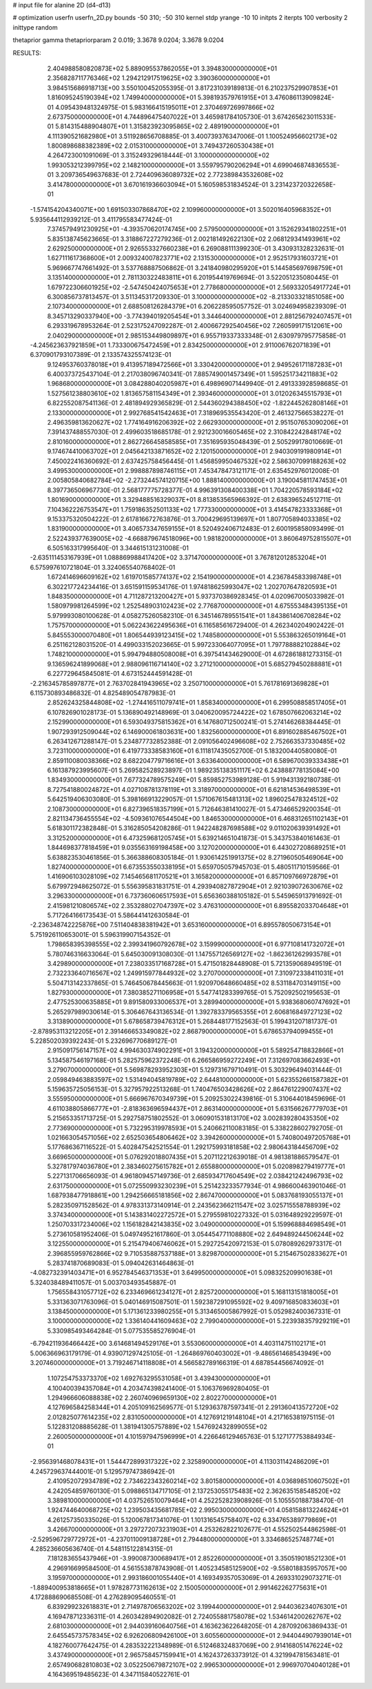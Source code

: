 # input file for alanine 2D (d4-d13)

# optimization
userfn       userfn_2D.py
bounds       -50 310; -50 310
kernel       stdp
yrange       -10 10
initpts      2
iterpts      100
verbosity    2
inittype     random

thetaprior gamma
thetapriorparam 2 0.019; 3.3678 9.0204; 3.3678 9.0204


RESULTS:
  2.404988580820873E+02  5.889095537862055E+01       3.394830000000000E+01
  2.356828711776346E+02  1.294212917519625E+02       3.390360000000000E+01       3.984515686918713E+00       3.550100452055395E-01  3.817231039189813E-01
  6.210237529907853E+01  1.816095245190394E+02       1.749940000000000E+01       5.398193579761915E+01       3.476086113909824E-01  4.095439481324975E-01
  5.983166415195011E+01  2.370469726997866E+02       2.673750000000000E+01       4.744896475407022E+01       3.465981784105730E-01  3.674265623011533E-01
  5.814315488904807E+01  1.315823923095865E+02       2.489190000000000E+01       4.111390521682980E+01       3.511928656708885E-01  3.400739376347006E-01
  1.100524956602173E+02  1.800898688382389E+02       2.015310000000000E+01       3.749437260530438E+01       4.264723001091069E-01  3.315249329618444E-01
  3.100000000000000E+02  1.993053212399795E+02       2.148210000000000E+01       3.559795790206294E+01       4.699046874836553E-01  3.209736549637683E-01
  2.724409636089732E+02  2.772389843532608E+02       3.414780000000000E+01       3.670161936603094E+01       5.160598531834524E-01  3.231423720322658E-01
 -1.574154204340071E+00  1.691503307868470E+02       2.109960000000000E+01       3.502016405968352E+01       5.935644112939212E-01  3.411795583477424E-01
  7.374579491230925E+01 -4.393570620174745E+00       2.579500000000000E+01       3.152629341802251E+01       5.835138745623665E-01  3.318867227279236E-01
  2.002181492622130E+02  2.068129341493961E+02       2.629250000000000E+01       2.926553327660238E+01       6.269088111399230E-01  3.430931328232631E-01
  1.627111617368600E+01  2.009324007823771E+02       2.131530000000000E+01       2.952517931603721E+01       5.969667747661492E-01  3.537768887506862E-01
  3.241840980295920E+01  5.144585697698759E+01       3.135140000000000E+01       2.781130322483811E+01       6.201954419769694E-01  3.522051235080445E-01
  1.679722306601925E+02 -2.547450424075653E+01       2.778680000000000E+01       2.569332054917724E+01       6.300856737813457E-01  3.511345317209330E-01
  3.100000000000000E+02 -8.213303321851058E+00       2.107340000000000E+01       2.688508126284379E+01       6.206228595057752E-01  3.024694958239309E-01
  8.345713290337940E+00 -3.774394019205454E+01       3.344640000000000E+01       2.881256792407457E+01       6.293319678953264E-01  2.523175247092287E-01
  2.400667292540456E+02  7.260599171512061E+00       2.040290000000000E+01       2.985153449809897E+01       6.955719337333348E-01  2.630979795775858E-01
 -4.245623637921859E+01  1.733300675472459E+01       2.834250000000000E+01       2.911006762071839E+01       6.370901793107389E-01  2.133574325574123E-01
  9.124953760378018E+01  9.413957189472566E+01       3.330420000000000E+01       2.949526171187283E+01       6.400373725437104E-01  2.217038096740341E-01
  7.885749001457349E+01  1.595251734211883E+02       1.968680000000000E+01       3.084288040205987E+01       6.498969071449940E-01  2.491333928598685E-01
  1.527561238803610E+02  1.813657581154349E+01       2.393460000000000E+01       3.012026345515793E+01       6.822552087541136E-01  2.481894929365829E-01
  2.544360294388450E+02 -1.822445262808146E+01       2.133000000000000E+01       2.992768541542463E+01       7.318969535543420E-01  2.461327566538227E-01
  2.496359813620627E+02  1.774164916206392E+02       2.662930000000000E+01       2.951507653090206E+01       7.391437488557030E-01  2.499603518685178E-01
  2.921230016605465E+02  2.310842242848174E+02       2.810160000000000E+01       2.862726645858585E+01       7.351695935048439E-01  2.505299178010669E-01
  9.174674410063702E+01  2.045642133871652E+02       2.120150000000000E+01       2.940309191980914E+01       7.450022416360692E-01  2.637425758456445E-01
  1.456859950467532E+02  2.586307099188263E+02       3.499530000000000E+01       2.998887898746115E+01       7.453478473121171E-01  2.635452976012008E-01
  2.005805840682784E+02 -2.273244574120715E+00       1.888140000000000E+01       3.190045811747453E+01       8.397736506967730E-01  2.568177775728377E-01
  4.996391308400338E+01  1.704220578593184E+02       1.801690000000000E+01       3.329488516329037E+01       8.813853565966392E-01  2.638396524512711E-01
  7.104362226753547E+01  1.759186352501133E+02       1.777330000000000E+01       3.414547823333368E+01       9.153375320504222E-01  2.617816672763876E-01
  3.700429695139697E+01  1.807705894033385E+02       1.831900000000000E+01       3.406573347659155E+01       8.520492406712483E-01  2.600195858093499E-01
  2.522439377639005E+02 -4.668879674518096E+00       1.981820000000000E+01       3.860649752815507E+01       6.505163317995640E-01  3.344615131231008E-01
 -2.635111453167939E+01  1.088869988417420E+02       3.371470000000000E+01       3.767812012853204E+01       6.575997610721804E-01  3.324065540768402E-01
  1.672414696609162E+02  1.619701585774137E+02       2.154190000000000E+01       4.236784583398748E+01       6.302217724234416E-01  3.651591159534176E-01
  1.974818625993047E+02  1.202707647820593E+01       1.848350000000000E+01       4.711287213200427E+01       5.937370386928345E-01  4.020967005033982E-01
  1.580979981264599E+02  1.252548903102423E+02       2.776870000000000E+01       4.675553484395135E+01       5.979993080100628E-01  4.058275260582310E-01
  6.345146789551541E+01  1.843861406708284E+02       1.757570000000000E+01       5.062243622495636E+01       6.116585616729400E-01  4.262340204902422E-01
  5.845553000070480E+01  1.806544939123415E+02       1.748580000000000E+01       5.553863265019164E+01       6.251162128031520E-01  4.499033152023665E-01
  5.997233064077095E+01  1.797788882102884E+02       1.748210000000000E+01       5.994794880508008E+01       6.397541434629000E-01  4.672861881273315E-01
  9.136596241899068E+01  2.988096116714140E+02       3.271210000000000E+01       5.685279450288881E+01       6.227729645845081E-01  4.673152444591428E-01
 -2.216345785897877E+01  2.763702841943965E+02       3.250710000000000E+01       5.761781691369828E+01       6.115730893486832E-01  4.825489054787983E-01
  2.852624325844808E+02 -1.274416511079741E+01       1.858340000000000E+01       6.299508858517405E+01       6.107826901028173E-01  5.136890492148969E-01
  3.040620095724422E+02  1.678507662063214E+02       2.152990000000000E+01       6.593049375815362E+01       6.147680712500241E-01  5.274146268384445E-01
  1.907293912509044E+02  6.146900061803631E+00       1.832560000000000E+01       6.891602885467502E+01       6.263412671288147E-01  5.234877732852388E-01
  2.091056402496608E+02  2.752663537330485E+02       3.723110000000000E+01       6.419773338583160E+01       6.111817435052700E-01  5.183200440580080E-01
  2.859110080038366E+02  8.682204779716616E+01       3.633640000000000E+01       6.589670039333438E+01       6.161387923995607E-01  5.269582528923897E-01
  1.989235138351117E+02  6.243888778135084E+00       1.834930000000000E+01       7.677324789575249E+01       5.859852753989128E-01  5.919431392180738E-01
  8.727541880024872E+01  4.027108781378119E+01       3.318970000000000E+01       6.621814536498539E+01       5.642519406303080E-01  5.398166913229057E-01
  1.571067615481313E+02  1.896025478324512E+02       2.108730000000000E+01       6.827396518357199E+01       5.712646381410027E-01  5.473466529200354E-01
  2.821134736455554E+02 -4.509361076544504E+00       1.846530000000000E+01       6.468312651102143E+01       5.618301172382848E-01  5.316285054208286E-01
  1.942248287698588E+02  9.011020639391492E+01       3.312520000000000E+01       6.473259681205745E+01       5.639214651041873E-01  5.343753840161463E-01
  1.844698377818459E+01  9.035563169198458E+00       3.127020000000000E+01       6.443027208689251E+01       5.638823530461856E-01  5.366388608305184E-01
  1.930614251991375E+02  8.271960505469064E+00       1.827400000000000E+01       6.673553550338195E+01       5.659705057945703E-01  5.480511710159566E-01
  1.416906103028109E+02  7.145465681170521E+01       3.165820000000000E+01       6.857109766972879E+01       5.679972948625072E-01  5.556395831831751E-01
  4.293940827872904E+01  2.921039072630676E+02       3.296330000000000E+01       6.737360606517593E+01       5.656360388105182E-01  5.545965913791692E-01
  2.415981210806574E+02  2.353288027047397E+02       3.476310000000000E+01       6.895582033704648E+01       5.717264166173543E-01  5.586441412630584E-01
 -2.236348742225876E+00  7.511404838381942E+01       3.653160000000000E+01       6.895578050673154E+01       5.751926110653001E-01  5.596319907154352E-01
  1.798658395398555E+02  2.399341960792678E+02       3.159990000000000E+01       6.977108141732072E+01       5.780746316633064E-01  5.645030091308030E-01
  1.147557126569127E+02 -1.862361262993578E+01       3.429890000000000E+01       7.238033517168728E+01       5.471501828448908E-01  5.721359068949519E-01
  2.732233640716567E+02  1.249915977844932E+02       3.270700000000000E+01       7.310972338411031E+01       5.504713142337865E-01  5.746450678445663E-01
  1.920970648660485E+02  8.531184703149115E+00       1.827930000000000E+01       7.380385271106958E+01       5.547741283399765E-01  5.752092502195653E-01
  2.477525300635885E+01  9.891580933006537E+01       3.289940000000000E+01       5.938368060747692E+01       5.265297989030614E-01  5.306467643136534E-01
  1.392783379565355E+01  2.606816849727123E+02       3.313890000000000E+01       5.678658739476312E+01       5.268448177152563E-01  5.199431207181737E-01
 -2.878953113212205E+01  2.391466653349082E+02       2.868790000000000E+01       5.678653794099455E+01       5.228502039392243E-01  5.232696770689127E-01
  2.915091756147157E+02  4.994630374902291E+01       3.194320000000000E+01       5.589254718832866E+01       5.134587546197168E-01  5.282575962372248E-01
  6.266586959272249E+01  7.312697083662493E+01       3.279070000000000E+01       5.569878293952303E+01       5.129731679710491E-01  5.303296494031444E-01
  2.059849463883597E+02  1.531494045819789E+02       2.644810000000000E+01       5.623552661587382E+01       5.159635725056153E-01  5.327957922513268E-01
  1.740476503428626E+02  2.864761229007437E+02       3.555950000000000E+01       5.666967670349739E+01       5.209253022439816E-01  5.310644018459696E-01
  4.611038805866777E+01 -2.818363696594437E+01       2.863140000000000E+01       5.631566267779703E+01       5.215653351713725E-01  5.292758751802552E-01
  3.060901531813170E+02  3.002839280435350E+02       2.773690000000000E+01       5.732295319978593E+01       5.240662110083185E-01  5.338228602792705E-01
  1.021663054571056E+02  2.652503654806462E+02       3.394260000000000E+01       5.740800497205768E+01       5.177686367116522E-01  5.402847542521554E-01
  1.292175993181858E+02  2.980643184456709E+02       3.669650000000000E+01       5.076292018807435E+01       5.207112212639018E-01  4.981381886579547E-01
  5.327817974036780E+01  2.383460275615782E+01       2.655880000000000E+01       5.020898279419777E+01       5.227131706656093E-01  4.961809457149736E-01
  2.685934717604549E+02  2.038421242496793E+02       2.631750000000000E+01       5.072550993230239E+01       5.251423233577934E-01  4.986600463901046E-01
  1.687938477918861E+00  1.294256665181856E+02       2.867470000000000E+01       5.083768193055137E+01       5.282350971528562E-01  4.978331373140914E-01
  2.243562366211547E+02  3.025715558788939E+02       3.374340000000000E+01       5.143831402272572E+01       5.279559810227332E-01  5.031648929229597E-01
  1.250703317234006E+02  1.156182842143835E+02       3.049000000000000E+01       5.159968884698549E+01       5.273610581952406E-01  5.049749521617860E-01
  3.054454771108880E+02  2.649489244506244E+02       3.122550000000000E+01       5.215479406746062E+01       5.292725420972153E-01  5.078089262973317E-01
  2.396855959762866E+02  9.710535887537188E+01       3.829870000000000E+01       5.215467502833627E+01       5.283741870689083E-01  5.094042631464863E-01
 -4.082732391403471E+01  6.952784546371353E+01       3.649950000000000E+01       5.098325209901638E+01       5.324038489411057E-01  5.003703493545887E-01
  1.756558431057712E+02  6.233469661234127E+01       2.825720000000000E+01       5.168113151818005E+01       5.331363071763096E-01  5.040146915087501E-01
  1.592387291095592E+02  9.409716850833603E+01       3.138450000000000E+01       5.171361233980255E+01       5.313465005867992E-01  5.052982400367331E-01
  3.100000000000000E+02  1.336140441609463E+02       2.799040000000000E+01       5.223938357929219E+01       5.330985493464284E-01  5.077535585276904E-01
 -6.794211936466442E+00  3.614681494529176E+01       3.553060000000000E+01       4.403114751102171E+01       5.006366963179179E-01  4.939071297425105E-01
 -1.264869760403002E+01 -9.486561468543949E+00       3.207460000000000E+01       3.719246714118808E+01       4.566582789166319E-01  4.687854456674092E-01
  1.107254753373370E+02  1.692763295531058E+01       3.439430000000000E+01       4.100400394357084E+01       4.203474398241400E-01  5.106376969280405E-01
  1.294966606088838E+02  2.260740969659130E+02       2.802270000000000E+01       4.127696584258344E+01       4.205109162569577E-01  5.129363787597341E-01
  2.291360413572720E+02  2.012825077614235E+02       2.831050000000000E+01       4.127691219148104E+01       4.217165381975115E-01  5.122831208885628E-01
  1.381941305757889E+02  1.547692432899055E+02       2.260050000000000E+01       4.101597947596999E+01       4.226646129465763E-01  5.127177753884934E-01
 -2.956391468078431E+01  1.544472899317322E+02       2.325890000000000E+01       4.113031142486209E+01       4.245729637444001E-01  5.129579747386942E-01
  2.410952072934789E+02  2.734622343260214E+02       3.801580000000000E+01       4.036898510607502E+01       4.242054859760130E-01  5.098865134717105E-01
  2.137253055175483E+02  2.362635158548520E+02       3.389810000000000E+01       4.037526510079464E+01       4.252252823908926E-01  5.105550188738470E-01
  1.924744640068725E+02  1.239503435681785E+02       2.995030000000000E+01       4.058158813224624E+01       4.261257350335026E-01  5.120067817341076E-01
  1.101316545758407E+02  6.334765389779869E+01       3.426670000000000E+01       3.297272073231903E+01       4.253262822102677E-01  4.552502544862598E-01
 -2.529596729772972E+01 -4.237011009138728E+01       2.794480000000000E+01       3.334686525748774E+01       4.285236605636740E-01  4.548115122814315E-01
  7.181283655437946E+01 -3.990087300689417E+01       2.852260000000000E+01       3.350519018521230E+01       4.296916699584500E-01  4.561553878743908E-01
  1.405234585125900E+02 -9.558018835957057E+00       3.195970000000000E+01       2.993186001055440E+01       4.169349357053069E-01  4.269331029073271E-01
 -1.889400953818665E+01  1.978287731162613E+02       2.150050000000000E+01       2.991462262775631E+01       4.172888690685508E-01  4.276289095460551E-01
  6.839299232618831E+01  2.714978706563202E+02       3.199440000000000E+01       2.944036234076301E+01       4.169478712336311E-01  4.260342894902082E-01
  2.724055881758078E+02  1.534614200262767E+02       2.681030000000000E+01       2.944039160640756E+01       4.163623622648205E-01  4.287092063869433E-01
  2.645545737578345E+02  6.926206809426100E+01       3.605560000000000E+01       2.944044907939014E+01       4.182760077642475E-01  4.283532221348989E-01
  6.512468324837069E+00  2.914168051476224E+02       3.437490000000000E+01       2.965758457159941E+01       4.162437263373912E-01  4.321994781563481E-01
  2.657490682810803E+02  3.052250679872107E+02       2.996530000000000E+01       2.996970704040128E+01       4.164369519485623E-01  4.347115840522761E-01